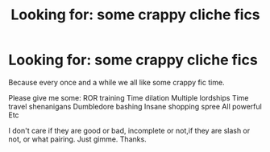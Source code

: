 #+TITLE: Looking for: some crappy cliche fics

* Looking for: some crappy cliche fics
:PROPERTIES:
:Author: dearjayycee
:Score: 11
:DateUnix: 1551507947.0
:DateShort: 2019-Mar-02
:FlairText: Request
:END:
Because every once and a while we all like some crappy fic time.

Please give me some: ROR training Time dilation Multiple lordships Time travel shenanigans Dumbledore bashing Insane shopping spree All powerful Etc

I don't care if they are good or bad, incomplete or not,if they are slash or not, or what pairing. Just gimme. Thanks.

